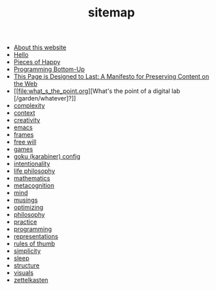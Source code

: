 #+TITLE: sitemap

- [[file:about.org][About this website]]
- [[file:index.org][Hello]]
- [[file:pieces_of_happy.org][Pieces of Happy]]
- [[file:programming_bottom_up.org][Programming Bottom-Up]]
- [[file:this_page_is_designed_to_last.org][This Page is Designed to Last: A Manifesto for Preserving Content on the Web]]
- [[file:what_s_the_point.org][What's the point of a digital lab [/garden/whatever]?]]
- [[file:complexity.org][complexity]]
- [[file:context.org][context]]
- [[file:creativity.org][creativity]]
- [[file:emacs.org][emacs]]
- [[file:frames.org][frames]]
- [[file:free_will.org][free will]]
- [[file:games.org][games]]
- [[file:karabiner.org][goku (karabiner) config]]
- [[file:intentionality.org][intentionality]]
- [[file:life_philosophy.org][life philosophy]]
- [[file:mathematics.org][mathematics]]
- [[file:metacognition.org][metacognition]]
- [[file:mind.org][mind]]
- [[file:musings.org][musings]]
- [[file:optimizing.org][optimizing]]
- [[file:philosophy.org][philosophy]]
- [[file:practice.org][practice]]
- [[file:programming.org][programming]]
- [[file:representations.org][representations]]
- [[file:rules_of_thumb.org][rules of thumb]]
- [[file:simplicity.org][simplicity]]
- [[file:sleep.org][sleep]]
- [[file:structure.org][structure]]
- [[file:visuals.org][visuals]]
- [[file:zettelkasten.org][zettelkasten]]
